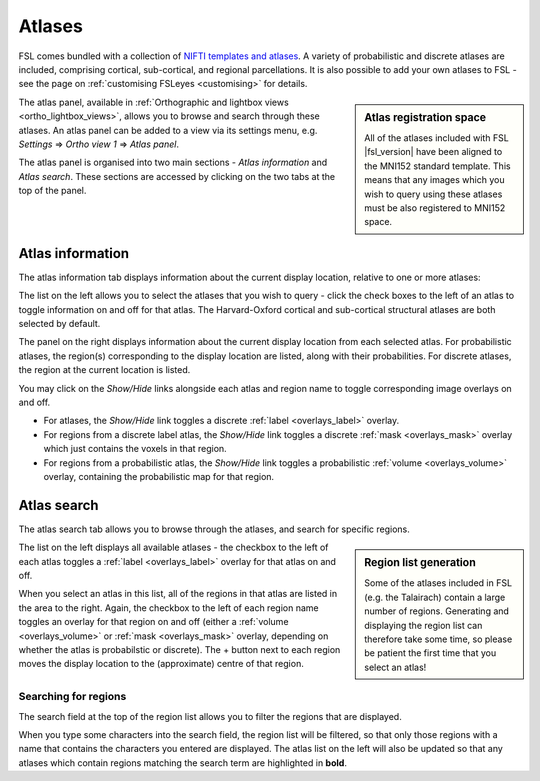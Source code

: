 .. |right_arrow| unicode:: U+21D2


.. _atlases:

Atlases
=======


FSL comes bundled with a collection of `NIFTI templates and atlases
<http://fsl.fmrib.ox.ac.uk/fsl/fslwiki/Atlases>`_. A variety of probabilistic
and discrete atlases are included, comprising cortical, sub-cortical, and
regional parcellations. It is also possible to add your own atlases to FSL -
see the page on :ref:`customising FSLeyes <customising>` for details.


.. sidebar:: Atlas registration space

             All of the atlases included with FSL |fsl_version| have been
             aligned to the MNI152 standard template. This means that any
             images which you wish to query using these atlases must be also
             registered to MNI152 space.


The atlas panel, available in :ref:`Orthographic and lightbox views
<ortho_lightbox_views>`, allows you to browse and search through these
atlases. An atlas panel can be added to a view via its settings menu,
e.g. *Settings* |right_arrow| *Ortho view 1* |right_arrow| *Atlas panel*.


The atlas panel is organised into two main sections - *Atlas information* and
*Atlas search*. These sections are accessed by clicking on the two tabs at the
top of the panel.


.. _atlases_atlas_information:

Atlas information
-----------------


The atlas information tab displays information about the current display
location, relative to one or more atlases:


.. image:: images/atlases_atlas_information.png
   :width: 75%
   :align: center


The list on the left allows you to select the atlases that you wish to query -
click the check boxes to the left of an atlas to toggle information on and off
for that atlas. The Harvard-Oxford cortical and sub-cortical structural
atlases are both selected by default.


The panel on the right displays information about the current display location
from each selected atlas. For probabilistic atlases, the region(s)
corresponding to the display location are listed, along with their
probabilities. For discrete atlases, the region at the current location is
listed.


You may click on the *Show/Hide* links alongside each atlas and region name to
toggle corresponding image overlays on and off. 


- For atlases, the *Show/Hide* link toggles a discrete :ref:`label
  <overlays_label>` overlay.

- For regions from a discrete label atlas, the *Show/Hide* link toggles a
  discrete :ref:`mask <overlays_mask>` overlay which just contains the voxels
  in that region.

- For regions from a probabilistic atlas, the *Show/Hide* link toggles a
  probabilistic :ref:`volume <overlays_volume>` overlay, containing the
  probabilistic map for that region.


.. _atlases_atlas_search: 

Atlas search
------------


The atlas search tab allows you to browse through the atlases, and search for
specific regions.


.. image:: images/atlases_atlas_search.png
   :width: 75%
   :align: center 


.. sidebar:: Region list generation

             Some of the atlases included in FSL (e.g. the Talairach) contain
             a large number of regions. Generating and displaying the region
             list can therefore take some time, so please be patient the first
             time that you select an atlas!


The list on the left displays all available atlases - the checkbox to the left
of each atlas toggles a :ref:`label <overlays_label>` overlay for that atlas
on and off.


When you select an atlas in this list, all of the regions in that atlas are
listed in the area to the right. Again, the checkbox to the left of each
region name toggles an overlay for that region on and off (either a
:ref:`volume <overlays_volume>` or :ref:`mask <overlays_mask>` overlay,
depending on whether the atlas is probabilstic or discrete). The + button next
to each region moves the display location to the (approximate) centre of that
region.


.. _atlases_searching_for_regions:

Searching for regions
^^^^^^^^^^^^^^^^^^^^^

The search field at the top of the region list allows you to filter the
regions that are displayed.


.. image:: images/atlases_region_search.png
   :width: 75%
   :align: center


When you type some characters into the search field, the region list will be
filtered, so that only those regions with a name that contains the characters
you entered are displayed. The atlas list on the left will also be updated so
that any atlases which contain regions matching the search term are
highlighted in **bold**.
